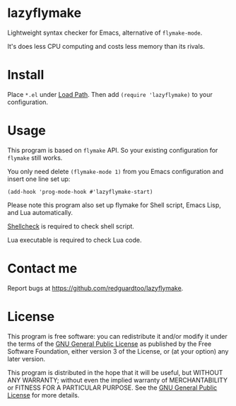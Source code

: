 * lazyflymake
Lightweight syntax checker for Emacs, alternative of =flymake-mode=.

It's does less CPU computing and costs less memory than its rivals.

* Install
Place =*.el= under [[https://www.gnu.org/software/emacs/manual/html_node/elisp/Library-Search.html][Load Path]]. Then add =(require 'lazyflymake)= to your configuration.
* Usage
This program is based on =flymake= API. So your existing configuration for =flymake= still works.

You only need delete =(flymake-mode 1)= from you Emacs configuration and insert one line set up:
#+begin_src elisp
(add-hook 'prog-mode-hook #'lazyflymake-start)
#+end_src

Please note this program also set up flymake for Shell script, Emacs Lisp, and Lua automatically.

[[https://github.com/koalaman/shellcheck][Shellcheck]] is required to check shell script.

Lua executable is required to check Lua code.
* Contact me
Report bugs at [[https://github.com/redguardtoo/lazyflymake]].
* License
This program is free software: you can redistribute it and/or modify it under the terms of the [[https://raw.githubusercontent.com/redguardtoo/lazyflymake/master/LICENSE][GNU General Public License]] as published by the Free Software Foundation, either version 3 of the License, or (at your option) any later version.

This program is distributed in the hope that it will be useful, but WITHOUT ANY WARRANTY; without even the implied warranty of MERCHANTABILITY or FITNESS FOR A PARTICULAR PURPOSE. See the [[https://raw.githubusercontent.com/redguardtoo/lazyflymake/master/LICENSE][GNU General Public License]] for more details.
